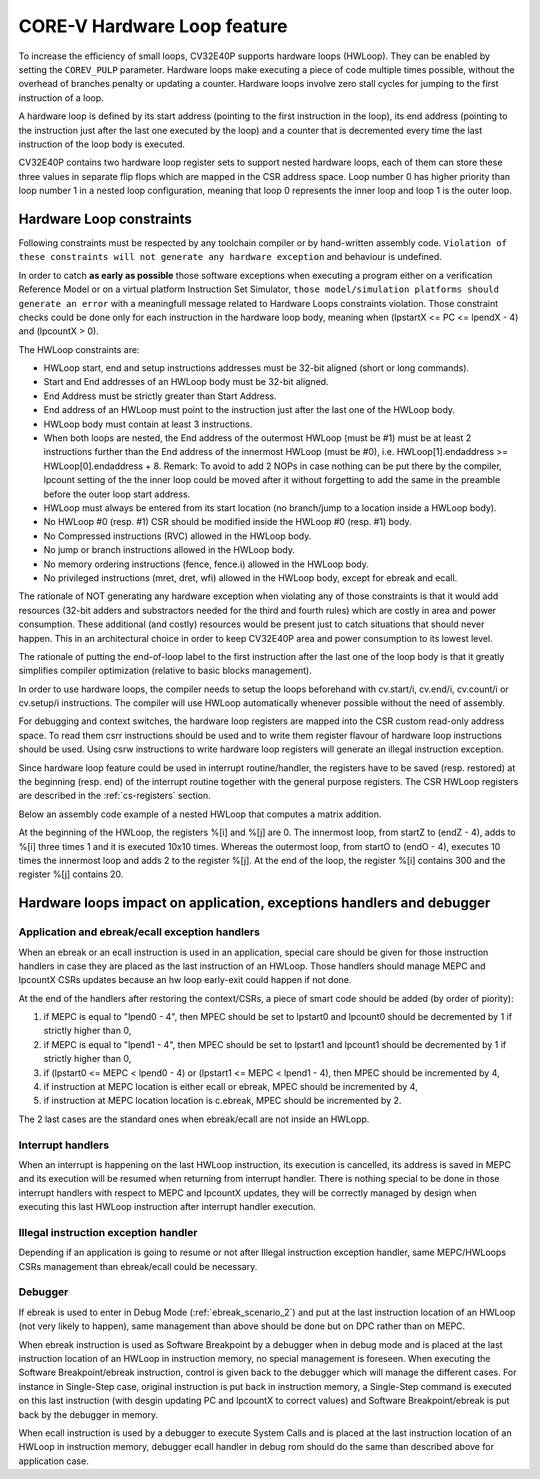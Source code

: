 ..
   Copyright (c) 2023 OpenHW Group
   
   Licensed under the Solderpad Hardware Licence, Version 2.0 (the "License");
   you may not use this file except in compliance with the License.
   You may obtain a copy of the License at
  
   https://solderpad.org/licenses/
  
   Unless required by applicable law or agreed to in writing, software
   distributed under the License is distributed on an "AS IS" BASIS,
   WITHOUT WARRANTIES OR CONDITIONS OF ANY KIND, either express or implied.
   See the License for the specific language governing permissions and
   limitations under the License.
  
   SPDX-License-Identifier: Apache-2.0 WITH SHL-2.0

.. _hwloop-specs:

CORE-V Hardware Loop feature
============================

To increase the efficiency of small loops, CV32E40P supports hardware
loops (HWLoop). They can be enabled by setting the ``COREV_PULP`` parameter.
Hardware loops make executing a piece of code
multiple times possible, without the overhead of branches penalty or updating a counter.
Hardware loops involve zero stall cycles for jumping to the first
instruction of a loop.

A hardware loop is defined by its start address (pointing to the first
instruction in the loop), its end address (pointing to the instruction
just after the last one executed by the loop) and a counter that is
decremented every time the last instruction of the loop body is executed.

CV32E40P contains two hardware loop register sets to support nested hardware loops,
each of them can store these three values in separate flip flops which are
mapped in the CSR address space.
Loop number 0 has higher priority than loop number 1 in a nested loop
configuration, meaning that loop 0 represents the inner loop and loop 1 is the outer loop.

Hardware Loop constraints
^^^^^^^^^^^^^^^^^^^^^^^^^

Following constraints must be respected by any toolchain compiler or by hand-written assembly code.
``Violation of these constraints will not generate any hardware exception`` and behaviour is undefined.

In order to catch **as early as possible** those software exceptions when executing a program either
on a verification Reference Model or on a virtual platform Instruction Set Simulator, ``those model/simulation platforms
should generate an error`` with a meaningfull message related to Hardware Loops constraints violation.
Those constraint checks could be done only for each instruction in the hardware loop body, meaning when (lpstartX <= PC <= lpendX - 4) and (lpcountX > 0).

The HWLoop constraints are:

-  HWLoop start, end and setup instructions addresses must be 32-bit aligned (short or long commands).

-  Start and End addresses of an HWLoop body must be 32-bit aligned.

-  End Address must be strictly greater than Start Address.

-  End address of an HWLoop must point to the instruction just after the last one of the HWLoop body.

-  HWLoop body must contain at least 3 instructions.

-  When both loops are nested, the End address of the outermost HWLoop (must be #1) must be at least 2
   instructions further than the End address of the innermost HWLoop (must be #0),
   i.e. HWLoop[1].endaddress >= HWLoop[0].endaddress + 8.
   Remark: To avoid to add 2 NOPs in case nothing can be put there by the compiler, lpcount setting of the the inner loop could be moved after it
   without forgetting to add the same in the preamble before the outer loop start address.

-  HWLoop must always be entered from its start location (no branch/jump to a location inside a HWLoop body).

-  No HWLoop #0 (resp. #1) CSR should be modified inside the HWLoop #0 (resp. #1) body.

-  No Compressed instructions (RVC) allowed in the HWLoop body.

-  No jump or branch instructions allowed in the HWLoop body.

-  No memory ordering instructions (fence, fence.i) allowed in the HWLoop body.

-  No privileged instructions (mret, dret, wfi) allowed in the HWLoop body, except for ebreak and ecall.

The rationale of NOT generating any hardware exception when violating any of those constraints is that it would add resources
(32-bit adders and substractors needed for the third and fourth rules) which are costly in area and power consumption.
These additional (and costly) resources would be present just to catch situations that should never happen. 
This in an architectural choice in order to keep CV32E40P area and power consumption to its lowest level.

The rationale of putting the end-of-loop label to the first instruction after the last one of the loop body
is that it greatly simplifies compiler optimization (relative to basic blocks management).

In order to use hardware loops, the compiler needs to setup the loops beforehand with cv.start/i, cv.end/i, cv.count/i or cv.setup/i instructions.
The compiler will use HWLoop automatically whenever possible without the need of assembly.

For debugging and context switches, the hardware loop registers are mapped into the CSR custom read-only address space.
To read them csrr instructions should be used and to write them register flavour of hardware loop instructions should be used.
Using csrw instructions to write hardware loop registers will generate an illegal instruction exception.

Since hardware loop feature could be used in interrupt routine/handler, the registers have
to be saved (resp. restored) at the beginning (resp. end) of the interrupt routine together with the general purpose registers.
The CSR HWLoop registers are described in the :ref:`cs-registers` section.

Below an assembly code example of a nested HWLoop that computes a matrix addition.

.. code-block:: c
   :linenos:

   asm volatile (
       "add %[i],x0, x0;"
       "add %[j],x0, x0;"
       "cv.count  1, %[N];"
       ".balign 4;"
       "cv.endi   1, endO;"
       "cv.starti 1, startO;"
       "any instructions here"
       ".balign 4;"
       "cv.endi   0, endZ;"
       "cv.starti 0, startZ;"
       "cv.count 0, %[N];"
       "any instructions here"
       ".balign 4;"
       ".option norvc;"
       "startO:;"
       "    startZ:;"
       "        addi %[i], %[i], 1;"
       "        addi %[i], %[i], 1;"
       "        addi %[i], %[i], 1;"
       "    endZ:;"
       "    cv.count 0, %[N];"
       "    addi %[j], %[j], 2;"
       "endO:;"
       : [i] "+r" (i), [j] "+r" (j)
       : [N] "r" (10)
   );


At the beginning of the HWLoop, the registers %[i] and %[j] are 0.
The innermost loop, from startZ to (endZ - 4), adds to %[i] three times 1 and
it is executed 10x10 times. Whereas the outermost loop, from startO to (endO - 4),
executes 10 times the innermost loop and adds 2 to the register %[j].
At the end of the loop, the register %[i] contains 300 and the register %[j] contains 20.

.. _hwloop-exceptions_handlers:

Hardware loops impact on application, exceptions handlers and debugger
^^^^^^^^^^^^^^^^^^^^^^^^^^^^^^^^^^^^^^^^^^^^^^^^^^^^^^^^^^^^^^^^^^^^^^

Application and ebreak/ecall exception handlers
-----------------------------------------------

When an ebreak or an ecall instruction is used in an application, special care should be given for those instruction handlers in case they are placed as the last instruction of an HWLoop.
Those handlers should manage MEPC and lpcountX CSRs updates because an hw loop early-exit could happen if not done.

At the end of the handlers after restoring the context/CSRs, a piece of smart code should be added (by order of piority):

1. if MEPC is equal to "lpend0 - 4", then MPEC should be set to lpstart0 and lpcount0 should be decremented by 1 if strictly higher than 0,
2. if MEPC is equal to "lpend1 - 4", then MPEC should be set to lpstart1 and lpcount1 should be decremented by 1 if strictly higher than 0,
3. if (lpstart0 <= MEPC < lpend0 - 4) or (lpstart1 <= MEPC < lpend1 - 4), then MPEC should be incremented by 4,
4. if instruction at MEPC location is either ecall or ebreak, MPEC should be incremented by 4,
5. if instruction at MEPC location location is c.ebreak, MPEC should be incremented by 2.

The 2 last cases are the standard ones when ebreak/ecall are not inside an HWLopp.

Interrupt handlers
------------------

When an interrupt is happening on the last HWLoop instruction, its execution is cancelled, its address is saved in MEPC and its execution will be resumed when returning from interrupt handler.
There is nothing special to be done in those interrupt handlers with respect to MEPC and lpcountX updates, they will be correctly managed by design when executing this last HWLoop instruction after interrupt handler execution.

Illegal instruction exception handler
-------------------------------------

Depending if an application is going to resume or not after Illegal instruction exception handler, same MEPC/HWLoops CSRs management than ebreak/ecall could be necessary.

Debugger
--------

If ebreak is used to enter in Debug Mode (:ref:`ebreak_scenario_2`) and put at the last instruction location of an HWLoop (not very likely to happen), same management than above should be done but on DPC rather than on MEPC.

When ebreak instruction is used as Software Breakpoint by a debugger when in debug mode and is placed at the last instruction location of an HWLoop in instruction memory, no special management is foreseen.
When executing the Software Breakpoint/ebreak instruction, control is given back to the debugger which will manage the different cases.
For instance in Single-Step case, original instruction is put back in instruction memory, a Single-Step command is executed on this last instruction (with desgin updating PC and lpcountX to correct values) and Software Breakpoint/ebreak is put back by the debugger in memory.
 
When ecall instruction is used by a debugger to execute System Calls and is placed at the last instruction location of an HWLoop in instruction memory, debugger ecall handler in debug rom should do the same than described above for application case.


